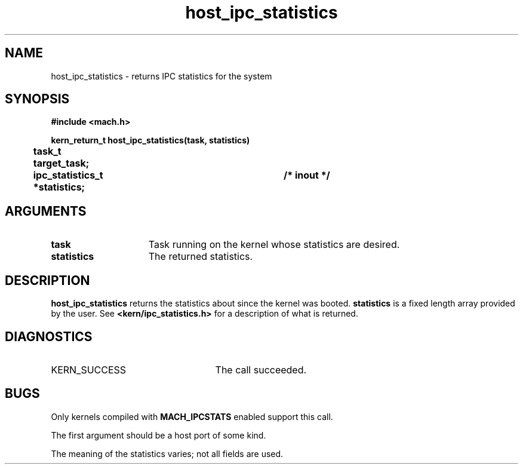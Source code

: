 .\" 
.\" Mach Operating System
.\" Copyright (c) 1991,1990 Carnegie Mellon University
.\" All Rights Reserved.
.\" 
.\" Permission to use, copy, modify and distribute this software and its
.\" documentation is hereby granted, provided that both the copyright
.\" notice and this permission notice appear in all copies of the
.\" software, derivative works or modified versions, and any portions
.\" thereof, and that both notices appear in supporting documentation.
.\" 
.\" CARNEGIE MELLON ALLOWS FREE USE OF THIS SOFTWARE IN ITS "AS IS"
.\" CONDITION.  CARNEGIE MELLON DISCLAIMS ANY LIABILITY OF ANY KIND FOR
.\" ANY DAMAGES WHATSOEVER RESULTING FROM THE USE OF THIS SOFTWARE.
.\" 
.\" Carnegie Mellon requests users of this software to return to
.\" 
.\"  Software Distribution Coordinator  or  Software.Distribution@CS.CMU.EDU
.\"  School of Computer Science
.\"  Carnegie Mellon University
.\"  Pittsburgh PA 15213-3890
.\" 
.\" any improvements or extensions that they make and grant Carnegie Mellon
.\" the rights to redistribute these changes.
.\" 
.\" 
.\" HISTORY
.\" $Log:	host_ipc_statistics.man,v $
.\" Revision 2.4  91/05/14  17:04:41  mrt
.\" 	Correcting copyright
.\" 
.\" Revision 2.3  91/02/14  14:10:19  mrt
.\" 	Changed to new Mach copyright
.\" 	[91/02/12  18:10:27  mrt]
.\" 
.\" Revision 2.2  90/08/07  18:34:38  rpd
.\" 	Created.
.\" 
.TH host_ipc_statistics 2 9/19/86
.CM 4
.SH NAME
.nf
host_ipc_statistics  \-  returns IPC statistics for the system
.SH SYNOPSIS
.nf
.ft B
#include <mach.h>

.nf
.ft B
kern_return_t host_ipc_statistics(task, statistics)
	task_t target_task;
	ipc_statistics_t *statistics;	/* inout */


.fi
.ft P
.SH ARGUMENTS
.TP 15
.B
task
Task running on the kernel whose statistics are desired.
.TP 15
.B
statistics
The returned statistics.

.SH DESCRIPTION
.B host_ipc_statistics
returns the statistics about since the kernel was booted. 
.B statistics
is a fixed length array provided
by the user.  See 
.B <kern/ipc_statistics.h>
for a  description of what is
returned.

.SH DIAGNOSTICS
.TP 25
KERN_SUCCESS
The call succeeded.

.SH BUGS
Only kernels compiled with 
.B MACH_IPCSTATS
enabled support this call.

The first argument should be a host port of some kind.

The meaning of the statistics varies; not all fields are used.

